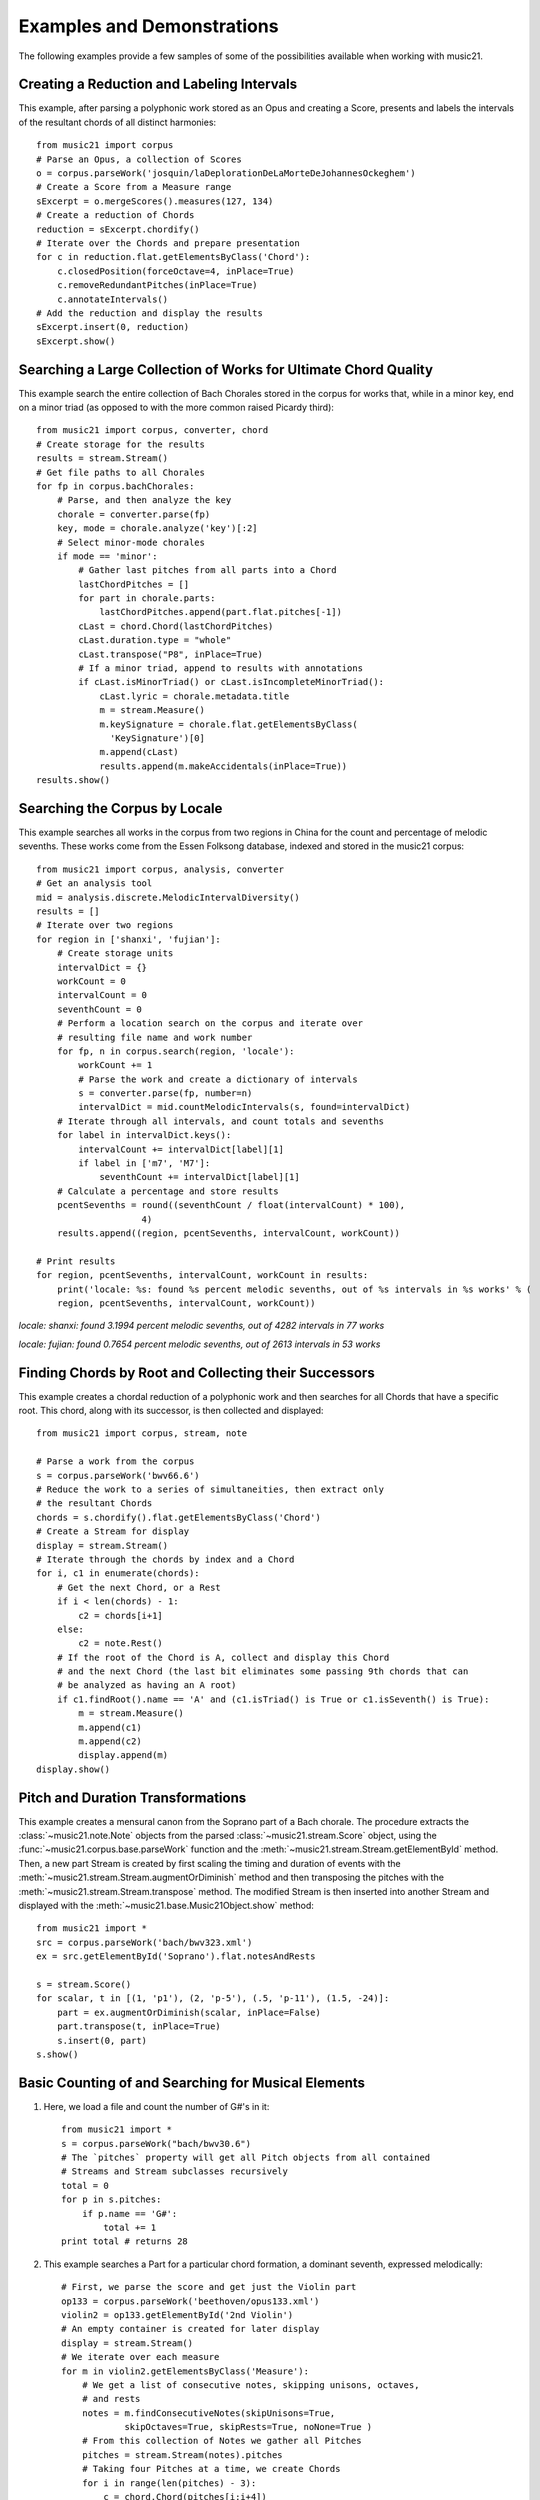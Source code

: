 .. _examples:


Examples and Demonstrations
=============================


The following examples provide a few samples of some of the possibilities available when working with music21.



Creating a Reduction and Labeling Intervals
---------------------------------------------------------

This example, after parsing a polyphonic work stored as an Opus and creating a Score, presents and labels the intervals of the resultant chords of all distinct harmonies::

    from music21 import corpus
    # Parse an Opus, a collection of Scores
    o = corpus.parseWork('josquin/laDeplorationDeLaMorteDeJohannesOckeghem')
    # Create a Score from a Measure range
    sExcerpt = o.mergeScores().measures(127, 134)
    # Create a reduction of Chords
    reduction = sExcerpt.chordify()
    # Iterate over the Chords and prepare presentation
    for c in reduction.flat.getElementsByClass('Chord'):
        c.closedPosition(forceOctave=4, inPlace=True)
        c.removeRedundantPitches(inPlace=True)
        c.annotateIntervals()
    # Add the reduction and display the results
    sExcerpt.insert(0, reduction)
    sExcerpt.show()

.. image:: images/examples-04.*
    :width: 600




Searching a Large Collection of Works for Ultimate Chord Quality
-----------------------------------------------------------------

This example search the entire collection of Bach Chorales stored in the corpus for works that, while in a minor key, end on a minor triad (as opposed to with the more common raised Picardy third)::

    from music21 import corpus, converter, chord
    # Create storage for the results
    results = stream.Stream()
    # Get file paths to all Chorales
    for fp in corpus.bachChorales: 
        # Parse, and then analyze the key
        chorale = converter.parse(fp)
        key, mode = chorale.analyze('key')[:2]
        # Select minor-mode chorales
        if mode == 'minor':
            # Gather last pitches from all parts into a Chord
            lastChordPitches = []
            for part in chorale.parts:
                lastChordPitches.append(part.flat.pitches[-1])
            cLast = chord.Chord(lastChordPitches)
            cLast.duration.type = "whole"
            cLast.transpose("P8", inPlace=True)
            # If a minor triad, append to results with annotations
            if cLast.isMinorTriad() or cLast.isIncompleteMinorTriad():
                cLast.lyric = chorale.metadata.title
                m = stream.Measure()
                m.keySignature = chorale.flat.getElementsByClass(
                  'KeySignature')[0]
                m.append(cLast)
                results.append(m.makeAccidentals(inPlace=True))
    results.show()

.. image:: images/examples-05.*
    :width: 600





Searching the Corpus by Locale
---------------------------------------------------------

This example searches all works in the corpus from two regions in China for the count and percentage of melodic sevenths. These works come from the Essen Folksong database, indexed and stored in the music21 corpus::


    from music21 import corpus, analysis, converter
    # Get an analysis tool
    mid = analysis.discrete.MelodicIntervalDiversity()
    results = []
    # Iterate over two regions
    for region in ['shanxi', 'fujian']:
        # Create storage units
        intervalDict = {}
        workCount = 0
        intervalCount = 0
        seventhCount = 0
        # Perform a location search on the corpus and iterate over 
        # resulting file name and work number
        for fp, n in corpus.search(region, 'locale'):
            workCount += 1
            # Parse the work and create a dictionary of intervals
            s = converter.parse(fp, number=n)
            intervalDict = mid.countMelodicIntervals(s, found=intervalDict)
        # Iterate through all intervals, and count totals and sevenths
        for label in intervalDict.keys():
            intervalCount += intervalDict[label][1] 
            if label in ['m7', 'M7']:
                seventhCount += intervalDict[label][1]
        # Calculate a percentage and store results
        pcentSevenths = round((seventhCount / float(intervalCount) * 100), 
                        4)
        results.append((region, pcentSevenths, intervalCount, workCount))

    # Print results
    for region, pcentSevenths, intervalCount, workCount in results: 
        print('locale: %s: found %s percent melodic sevenths, out of %s intervals in %s works' % (
        region, pcentSevenths, intervalCount, workCount))


*locale: shanxi: found 3.1994 percent melodic sevenths, out of 4282 intervals in 77 works*

*locale: fujian: found 0.7654 percent melodic sevenths, out of 2613 intervals in 53 works*





Finding Chords by Root and Collecting their Successors
---------------------------------------------------------

This example creates a chordal reduction of a polyphonic work and then searches for all Chords that have a specific root. This chord, along with its successor, is then collected and displayed::


    from music21 import corpus, stream, note
    
    # Parse a work from the corpus
    s = corpus.parseWork('bwv66.6')    
    # Reduce the work to a series of simultaneities, then extract only
    # the resultant Chords
    chords = s.chordify().flat.getElementsByClass('Chord')
    # Create a Stream for display
    display = stream.Stream()
    # Iterate through the chords by index and a Chord
    for i, c1 in enumerate(chords):
        # Get the next Chord, or a Rest
        if i < len(chords) - 1:
            c2 = chords[i+1]
        else:
            c2 = note.Rest()
        # If the root of the Chord is A, collect and display this Chord
        # and the next Chord (the last bit eliminates some passing 9th chords that can
        # be analyzed as having an A root)
        if c1.findRoot().name == 'A' and (c1.isTriad() is True or c1.isSeventh() is True):
            m = stream.Measure()
            m.append(c1)
            m.append(c2)
            display.append(m)    
    display.show()
    
.. image:: images/examples-03.*
    :width: 600






Pitch and Duration Transformations
------------------------------------------------

This example creates a mensural canon from the Soprano part of a Bach chorale. The procedure extracts the :class:`~music21.note.Note` objects from the parsed :class:`~music21.stream.Score` object, using the :func:`~music21.corpus.base.parseWork` function and the :meth:`~music21.stream.Stream.getElementById` method. Then, a new part Stream is created by first scaling the timing and duration of events with the :meth:`~music21.stream.Stream.augmentOrDiminish` method and then transposing the pitches with the :meth:`~music21.stream.Stream.transpose` method. The modified Stream is then inserted into another Stream and displayed with the :meth:`~music21.base.Music21Object.show` method::


    from music21 import *
    src = corpus.parseWork('bach/bwv323.xml')
    ex = src.getElementById('Soprano').flat.notesAndRests
    
    s = stream.Score()
    for scalar, t in [(1, 'p1'), (2, 'p-5'), (.5, 'p-11'), (1.5, -24)]:
        part = ex.augmentOrDiminish(scalar, inPlace=False)
        part.transpose(t, inPlace=True)
        s.insert(0, part)
    s.show()


.. image:: images/examples-02.*
    :width: 600






Basic Counting of and Searching for Musical Elements
-----------------------------------------------------

1. Here, we load a file and count the number of G#'s in it::

    from music21 import *
    s = corpus.parseWork("bach/bwv30.6")    
    # The `pitches` property will get all Pitch objects from all contained
    # Streams and Stream subclasses recursively 
    total = 0
    for p in s.pitches:
        if p.name == 'G#':
            total += 1
    print total # returns 28


2. This example searches a Part for a particular chord formation, a dominant seventh, expressed melodically::

    # First, we parse the score and get just the Violin part
    op133 = corpus.parseWork('beethoven/opus133.xml') 
    violin2 = op133.getElementById('2nd Violin')        
    # An empty container is created for later display
    display = stream.Stream() 
    # We iterate over each measure
    for m in violin2.getElementsByClass('Measure'):
        # We get a list of consecutive notes, skipping unisons, octaves,
        # and rests 
        notes = m.findConsecutiveNotes(skipUnisons=True, 
                skipOctaves=True, skipRests=True, noNone=True )
        # From this collection of Notes we gather all Pitches
        pitches = stream.Stream(notes).pitches
        # Taking four Pitches at a time, we create Chords            
        for i in range(len(pitches) - 3):
            c = chord.Chord(pitches[i:i+4])           
            c.duration.type = "whole"                 
            # We test to see if this Chord is a Dominant seventh
            if c.isDominantSeventh():
                # We label the Chord and the first Note of the Measure
                c.lyric = "m. " + str(m.number)
                primeForm = chord.Chord(m.pitches).primeFormString
                firstNote = m.notesAndRests[0]
                firstNote.lyric = primeForm
                # The chord (in closed position) and the Measures are 
                # appended for display 
                mChord = stream.Measure()
                mChord.append(c.closedPosition())
                display.append(mChord)
                display.append(m)
        
    display.show()


.. image:: images/examples-01.*
    :width: 600






